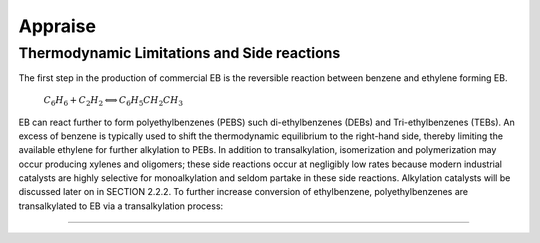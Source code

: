 Appraise
==========

Thermodynamic Limitations and Side reactions
--------------------------------------------

The first step in the production of commercial EB is the reversible reaction between benzene and ethylene forming EB.

                  :math:`C_{6}H_{6}+C_{2}H_{2}\Longleftrightarrow C_{6}H_{5}CH_{2}CH_{3}`

EB can react further to form polyethylbenzenes (PEBS) such di-ethylbenzenes (DEBs) and Tri-ethylbenzenes (TEBs). An excess
of benzene is typically used to shift the thermodynamic equilibrium to the right-hand side, thereby limiting the available ethylene
for further alkylation to PEBs. In addition to transalkylation, isomerization and polymerization may occur producing xylenes and
oligomers; these side reactions occur at negligibly low rates because modern industrial catalysts are highly selective for
monoalkylation and seldom partake in these side reactions. Alkylation catalysts will be discussed later on in SECTION 2.2.2. To
further increase conversion of ethylbenzene, polyethylbenzenes are transalkylated to EB via a transalkylation process:

.. raw:: html
   :file: Oxidation_of_ethylbenzene.html

--------------------------------------

.. raw:: html
   :file: styrene_prices.html

